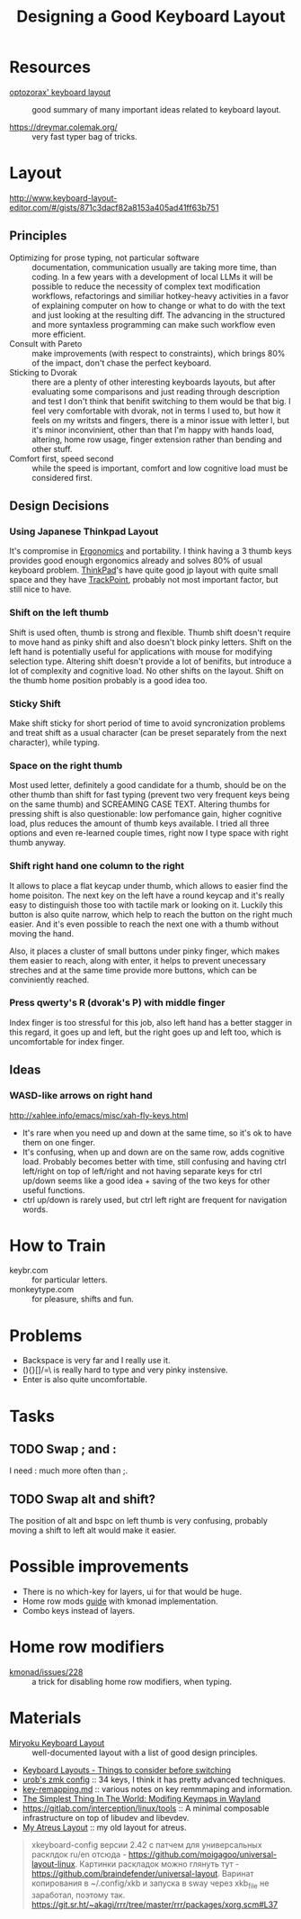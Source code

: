:PROPERTIES:
:ID:       e9d96bc0-64c2-41d7-a330-e61bbb8ec6f0
:END:
#+title: Designing a Good Keyboard Layout

* Resources
- [[https://optozorax.github.io/p/my-keyboard-layout/][optozorax' keyboard layout]] :: good summary of many important ideas
  related to keyboard layout.

- https://dreymar.colemak.org/ :: very fast typer bag of tricks.

* Layout
http://www.keyboard-layout-editor.com/#/gists/871c3dacf82a8153a405ad41ff63b751
** Principles
- Optimizing for prose typing, not particular software :: documentation,
  communication usually are taking more time, than coding.  In a few
  years with a development of local LLMs it will be possible to reduce
  the necessity of complex text modification workflows, refactorings
  and similiar hotkey-heavy activities in a favor of explaining
  computer on how to change or what to do with the text and just
  looking at the resulting diff.  The advancing in the structured and
  more syntaxless programming can make such workflow even more
  efficient.
- Consult with Pareto :: make improvements (with respect to
  constraints), which brings 80% of the impact, don't chase the
  perfect keyboard.
- Sticking to Dvorak :: there are a plenty of other interesting
  keyboards layouts, but after evaluating some comparisons and just
  reading through description and test I don't think that benifit
  switching to them would be that big. I feel very comfortable with
  dvorak, not in terms I used to, but how it feels on my writsts and
  fingers, there is a minor issue with letter l, but it's minor
  inconvinient, other than that I'm happy with hands load, altering,
  home row usage, finger extension rather than bending and other
  stuff.
- Comfort first, speed second :: while the speed is important, comfort
  and low cognitive load must be considered first.

** Design Decisions
*** Using Japanese Thinkpad Layout
It's compromise in [[id:c82f8b8c-237d-4371-b922-2f80cb7aa6e1][Ergonomics]] and portability.  I think having a 3
thumb keys provides good enough ergonomics already and solves 80% of
usual keyboard problem.  [[id:2bcad25e-8ccf-4421-b434-9d7e034c2067][ThinkPad]]'s have quite good jp layout with
quite small space and they have [[id:72bafe50-7534-4059-8943-83796f6510e6][TrackPoint]], probably not most
important factor, but still nice to have.

*** Shift on the left thumb
Shift is used often, thumb is strong and flexible.  Thumb shift
doesn't require to move hand as pinky shift and also doesn't block
pinky letters.  Shift on the left hand is potentially useful for
applications with mouse for modifying selection type. Altering shift
doesn't provide a lot of benifits, but introduce a lot of complexity
and cognitive load.  No other shifts on the layout.  Shift on the
thumb home position probably is a good idea too.

*** Sticky Shift
Make shift sticky for short period of time to avoid syncronization
problems and treat shift as a usual character (can be preset
separately from the next character), while typing.

*** Space on the right thumb
Most used letter, definitely a good candidate for a thumb, should be
on the other thumb than shift for fast typing (prevent two very
frequent keys being on the same thumb) and SCREAMING CASE TEXT.
Altering thumbs for pressing shift is also questionable: low
perfomance gain, higher cognitive load, plus reduces the amount of
thumb keys available.  I tried all three options and even re-learned
couple times, right now I type space with right thumb anyway.

*** Shift right hand one column to the right
It allows to place a flat keycap under thumb, which allows to easier
find the home poisiton.  The next key on the left have a round keycap
and it's really easy to distinguish those too with tactile mark or
looking on it.  Luckily this button is also quite narrow, which help
to reach the button on the right much easier.  And it's even possible
to reach the next one with a thumb without moving the hand.

Also, it places a cluster of small buttons under pinky
finger, which makes them easier to reach, along with enter, it helps
to prevent unecessary streches and at the same time provide more
buttons, which can be conviniently reached.

*** Press qwerty's R (dvorak's P) with middle finger
Index finger is too stressful for this job, also left hand has a
better stagger in this regard, it goes up and left, but the right goes
up and left too, which is uncomfortable for index finger.

** Ideas
*** WASD-like arrows on right hand
http://xahlee.info/emacs/misc/xah-fly-keys.html
- It's rare when you need up and down at the same time, so it's ok to
  have them on one finger.
- It's confusing, when up and down are on the same row, adds cognitive
  load.  Probably becomes better with time, still confusing and having
  ctrl left/right on top of left/right and not having separate keys
  for ctrl up/down seems like a good idea + saving of the two keys for
  other useful functions.
- ctrl up/down is rarely used, but ctrl left right are frequent for navigation words.

* How to Train
- keybr.com :: for particular letters.
- monkeytype.com :: for pleasure, shifts and fun.

* Problems
- Backspace is very far and I really use it.
- (){}[]/=\ is really hard to type and very pinky instensive.
- Enter is also quite uncomfortable.

* Tasks
** TODO Swap ; and :
I need : much more often than ;.

** TODO Swap alt and shift?
The position of alt and bspc on left thumb is very confusing, probably
moving a shift to left alt would make it easier.


* Possible improvements
- There is no which-key for layers, ui for that would be huge.
- Home row mods [[https://precondition.github.io/home-row-mods#home-row-mods-order][guide]] with kmonad implementation.
- Combo keys instead of layers.

* Home row modifiers
- [[https://github.com/kmonad/kmonad/issues/228#issuecomment-2038427927][kmonad/issues/228]] :: a trick for disabling home row modifiers, when typing.

* Materials
- [[https://github.com/manna-harbour/miryoku/tree/master/docs/reference][Miryoku Keyboard Layout]] :: well-documented layout with a list of
  good design principles.
- [[Https://youtu.be/rhdMVXlnQIM][Keyboard Layouts - Things to consider before switching]]
- [[https://github.com/urob/zmk-config][urob's zmk config]] :: 34 keys, I think it has pretty advanced techniques.
- [[https://github.com/yogthos/configs/blob/master/linux/key-rempping.md][key-remapping.md]] :: various notes on key remmmaping and information.
- [[https://lars.ingebrigtsen.no/2024/04/28/the-simplest-thing-in-the-world-modifing-keymaps-in-wayland/][The Simplest Thing In The World: Modifing Keymaps in Wayland]]
- https://gitlab.com/interception/linux/tools :: A minimal composable
  infrastructure on top of libudev and libevdev.
- [[https://github.com/abcdw/rde/blob/61a6fd1ea4368fe948e2dd34331b0d40c7babadf/stale/atreus_qmk/keymaps/abcdw/keymap.c][My Atreus Layout]] :: my old layout for atreus.

#+begin_quote
xkeyboard-config версии 2.42 с патчем для универсальных расклдок ru/en отсюда - https://github.com/moigagoo/universal-layout-linux. Картинки раскладок можно глянуть тут - https://github.com/braindefender/universal-layout. Варинат копирования в ~/.config/xkb и запуска в sway через xkb_file не заработал, поэтому так.  https://git.sr.ht/~akagi/rrr/tree/master/rrr/packages/xorg.scm#L37
#+end_quote
